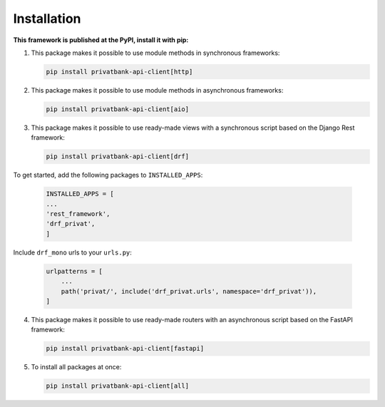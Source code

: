 Installation
=============
**This framework is published at the PyPI, install it with pip:**

1. This package makes it possible to use module methods in synchronous frameworks:

   .. code-block:: bash

      pip install privatbank-api-client[http]

2. This package makes it possible to use module methods in asynchronous frameworks:

   .. code-block:: bash

      pip install privatbank-api-client[aio]

3. This package makes it possible to use ready-made views with a synchronous script based on the Django Rest framework:

   .. code-block:: bash

      pip install privatbank-api-client[drf]

To get started, add the following packages to ``INSTALLED_APPS``:

   .. code-block:: python

      INSTALLED_APPS = [
      ...
      'rest_framework',
      'drf_privat',
      ]

Include ``drf_mono`` urls to your ``urls.py``:

   .. code-block:: python

      urlpatterns = [
          ...
          path('privat/', include('drf_privat.urls', namespace='drf_privat')),
      ]

4. This package makes it possible to use ready-made routers with an asynchronous script based on the FastAPI framework:

   .. code-block:: python

      pip install privatbank-api-client[fastapi]

5. To install all packages at once:

   .. code-block:: python

      pip install privatbank-api-client[all]

